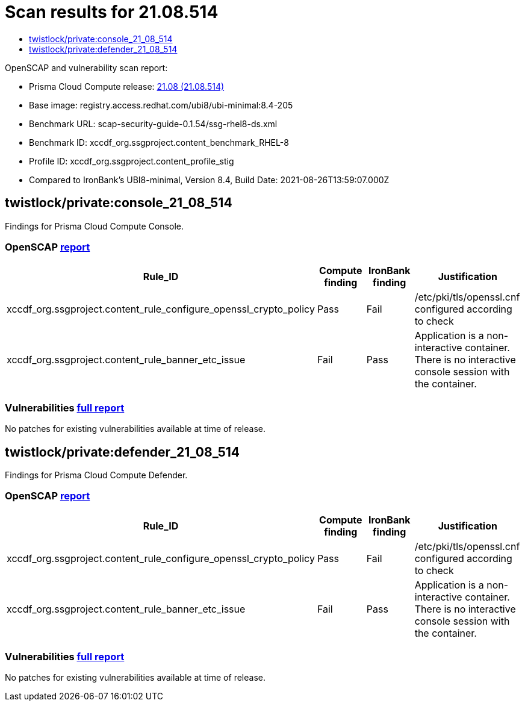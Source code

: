 = Scan results for 21.08.514
:toc:
:toclevels:
:toc-title:

toc::[]

OpenSCAP and vulnerability scan report:

- Prisma Cloud Compute release: https://docs.twistlock.com/docs/releases/release-information/latest.html[21.08 (21.08.514)]
- Base image: registry.access.redhat.com/ubi8/ubi-minimal:8.4-205
- Benchmark URL: scap-security-guide-0.1.54/ssg-rhel8-ds.xml
- Benchmark ID: xccdf_org.ssgproject.content_benchmark_RHEL-8
- Profile ID: xccdf_org.ssgproject.content_profile_stig
- Compared to IronBank's UBI8-minimal, Version 8.4, Build Date: 2021-08-26T13:59:07.000Z


== twistlock/private:console_21_08_514

Findings for Prisma Cloud Compute Console.

=== OpenSCAP https://cdn.twistlock.com/docs/attachments/openscap_console_21_08_514.html[report]

[cols="4,4,4,4", options="header"]
|===
|Rule_ID
|Compute finding
|IronBank finding
|Justification

|xccdf_org.ssgproject.content_rule_configure_openssl_crypto_policy
|Pass
|Fail
|/etc/pki/tls/openssl.cnf configured according to check

|xccdf_org.ssgproject.content_rule_banner_etc_issue
|Fail
|Pass
|Application is a non-interactive container. There is no interactive console session with the container.

|===


=== Vulnerabilities xref:console_vulnerabilities.adoc[full report]

[cols="3,4,4,4,4", options="header"]
No patches for existing vulnerabilities available at time of release.

== twistlock/private:defender_21_08_514

Findings for Prisma Cloud Compute Defender.


=== OpenSCAP https://cdn.twistlock.com/docs/attachments/openscap_defender_21_08_514.html[report]

[cols="4,4,4,4", options="header"]
|===
|Rule_ID
|Compute finding
|IronBank finding
|Justification

|xccdf_org.ssgproject.content_rule_configure_openssl_crypto_policy
|Pass
|Fail
|/etc/pki/tls/openssl.cnf configured according to check

|xccdf_org.ssgproject.content_rule_banner_etc_issue
|Fail
|Pass
|Application is a non-interactive container. There is no interactive console session with the container.

|===


=== Vulnerabilities xref:defender_vulnerabilities.adoc[full report]

[cols="3,4,4,4,4", options="header"]
No patches for existing vulnerabilities available at time of release.


